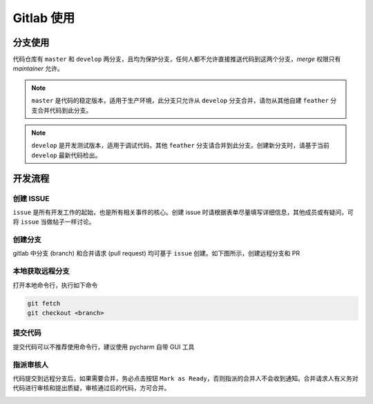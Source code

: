 ************
Gitlab 使用
************


分支使用
========

代码仓库有 ``master`` 和 ``develop`` 两分支，且均为保护分支，任何人都不允许直接推送代码到这两个分支，*merge* 权限只有 *maintainer* 允许。

.. note:: ``master`` 是代码的稳定版本，适用于生产环境，此分支只允许从 ``develop`` 分支合并，请勿从其他自建 ``feather`` 分支合并代码到此分支。

.. note:: ``develop`` 是开发测试版本，适用于调试代码，其他 ``feather`` 分支请合并到此分支。创建新分支时，请基于当前 ``develop`` 最新代码检出。


开发流程
========

创建 ISSUE
-------------

``issue`` 是所有开发工作的起始，也是所有相关事件的核心。创建 issue 时请根据表单尽量填写详细信息，其他成员或有疑问，可将 ``issue`` 当做帖子一样讨论。

.. image:: ../static/images/issue.png

创建分支
---------

gitlab 中分支 (branch) 和合并请求 (pull request) 均可基于 ``issue`` 创建。如下图所示，创建远程分支和 PR

.. image:: ../static/images/issue2branch.png


本地获取远程分支
-----------------

打开本地命令行，执行如下命令

.. code-block:: shell

    git fetch
    git checkout <branch>

提交代码
--------

提交代码可以不推荐使用命令行，建议使用 pycharm 自带 GUI 工具

.. image:: ../static/images/commit.png

指派审核人
----------

代码提交到远程分支后，如果需要合并，务必点击按钮 ``Mark as Ready``，否则指派的合并人不会收到通知。合并请求人有义务对代码进行审核和提出质疑，审核通过后的代码，方可合并。

.. image:: ../static/images/markasready.png
